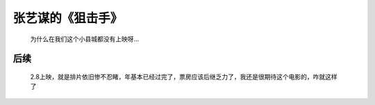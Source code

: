 张艺谋的《狙击手》
====================================

  为什么在我们这个小县城都没有上映呀…
  
后续
-------------------------------------

  2.8上映，就是排片依旧惨不忍睹，年基本已经过完了，票房应该后继乏力了，我还是很期待这个电影的，咋就这样了

.. image:: gif.png
   :align: center
   :alt: 狙击手排片

